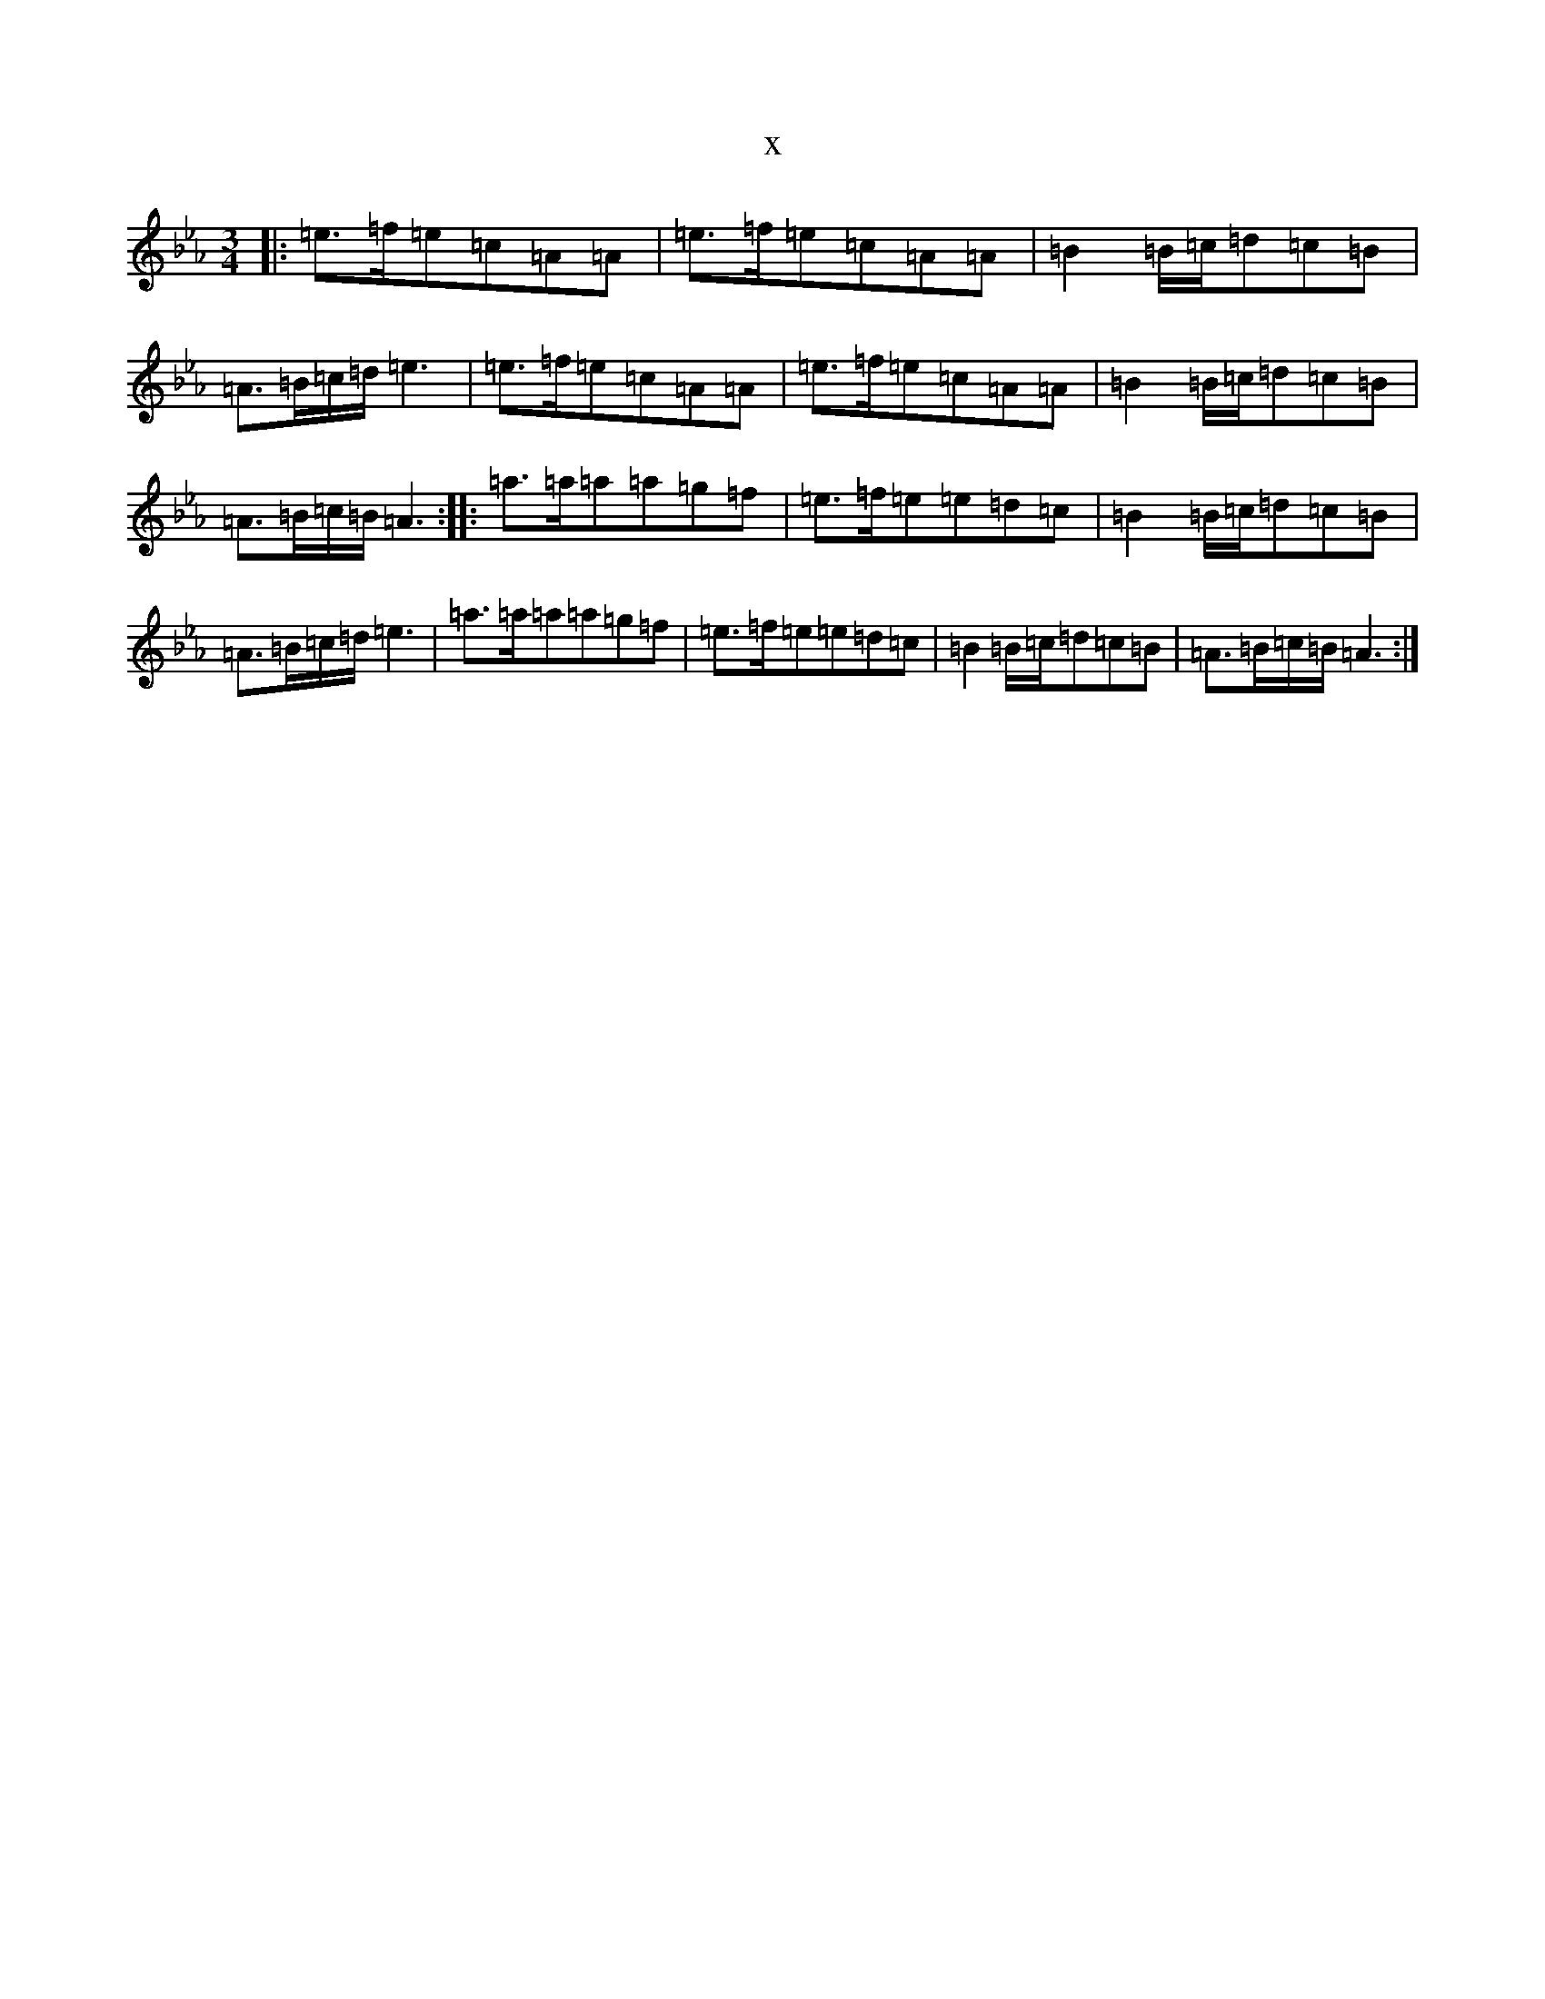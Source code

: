 X:6165
T:x
L:1/8
M:3/4
K: C minor
|:=e>=f=e=c=A=A|=e>=f=e=c=A=A|=B2=B/2=c/2=d=c=B|=A>=B=c/2=d/2=e3|=e>=f=e=c=A=A|=e>=f=e=c=A=A|=B2=B/2=c/2=d=c=B|=A>=B=c/2=B/2=A3:||:=a>=a=a=a=g=f|=e>=f=e=e=d=c|=B2=B/2=c/2=d=c=B|=A>=B=c/2=d/2=e3|=a>=a=a=a=g=f|=e>=f=e=e=d=c|=B2=B/2=c/2=d=c=B|=A>=B=c/2=B/2=A3:|
